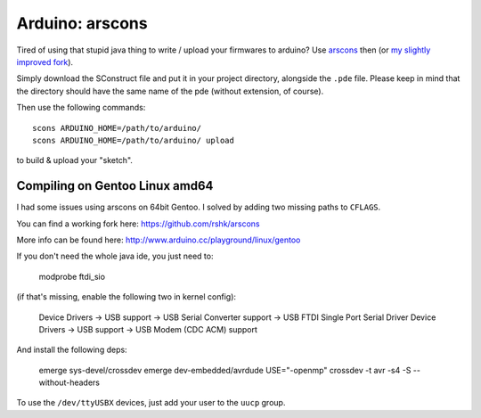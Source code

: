 Arduino: arscons
####

Tired of using that stupid java thing to write / upload your firmwares to arduino?
Use arscons_ then (or `my slightly improved fork`_).

Simply download the SConstruct file and put it in your project directory, alongside the ``.pde`` file.
Please keep in mind that the directory should have the same name of the pde (without extension, of course).

Then use the following commands::

    scons ARDUINO_HOME=/path/to/arduino/
    scons ARDUINO_HOME=/path/to/arduino/ upload

to build & upload your "sketch".

Compiling on Gentoo Linux amd64
====

I had some issues using arscons on 64bit Gentoo. I solved by adding two missing paths to ``CFLAGS``.

You can find a working fork here: https://github.com/rshk/arscons

More info can be found here: http://www.arduino.cc/playground/linux/gentoo

If you don't need the whole java ide, you just need to:

    modprobe ftdi_sio

(if that's missing, enable the following two in kernel config):

    Device Drivers -> USB support -> USB Serial Converter support -> USB FTDI Single Port Serial Driver
    Device Drivers -> USB support -> USB Modem (CDC ACM) support

And install the following deps:

    emerge sys-devel/crossdev
    emerge dev-embedded/avrdude
    USE="-openmp" crossdev -t avr -s4 -S --without-headers

To use the ``/dev/ttyUSBX`` devices, just add your user to the ``uucp`` group.


.. _arscons: https://github.com/suapapa/arscons
.. _my slightly improved fork: https://github.com/rshk/arscons
